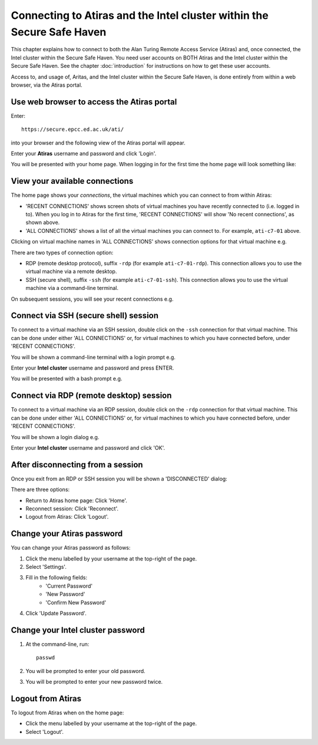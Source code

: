 Connecting to Atiras and the Intel cluster within the Secure Safe Haven
=======================================================================

This chapter explains how to connect to both the Alan Turing Remote Access Service (Atiras) and, once connected, the Intel cluster within the Secure Safe Haven. You need user accounts on BOTH Atiras and the Intel cluster within the Secure Safe Haven. See the chapter :doc:`introduction` for instructions on how to get these user accounts.

Access to, and usage of, Aritas, and the Intel cluster within the Secure Safe Haven, is done entirely from within a web browser, via the Atiras portal.

Use web browser to access the Atiras portal
-------------------------------------------

Enter::

    https://secure.epcc.ed.ac.uk/ati/

into your browser and the following view of the Atiras portal will appear.

.. image:: AtirasPortal.png

Enter your **Atiras** username and password and click 'Login'.

You will be presented with your home page. When logging in for the first time the home page will look something like:

.. image:: AtirasHome.png

View your available connections
-------------------------------

The home page shows your *connections*, the virtual machines which you can connect to from within Atiras:

* 'RECENT CONNECTIONS' shows screen shots of virtual machines you have recently connected to (i.e. logged in to). When you log in to Atiras for the first time, 'RECENT CONNECTIONS' will show 'No recent connections', as shown above.
* 'ALL CONNECTIONS' shows a list of all the virtual machines you can connect to. For example, ``ati-c7-01`` above.

Clicking on virtual machine names in 'ALL CONNECTIONS' shows connection options for that virtual machine e.g.

.. image:: AtirasConnections.png

There are two types of connection option:

* RDP (remote desktop protocol), suffix ``-rdp`` (for example ``ati-c7-01-rdp``). This connection allows you to use the virtual machine via a remote desktop.
* SSH (secure shell), suffix ``-ssh`` (for example ``ati-c7-01-ssh``). This connection allows you to use the virtual machine via a command-line terminal.

On subsequent sessions, you will see your recent connections e.g.

.. image:: AtirasRecentConnections.png

Connect via SSH (secure shell) session
--------------------------------------

To connect to a virtual machine via an SSH session, double click on the ``-ssh`` connection for that virtual machine. This can be done under either 'ALL CONNECTIONS' or, for virtual machines to which you have connected before, under 'RECENT CONNECTIONS'.

You will be shown a command-line terminal with a login prompt e.g.

.. image:: AtirasSsh.png

Enter your **Intel cluster** username and password and press ENTER.

You will be presented with a bash prompt e.g.

.. image:: AtirasSshLoggedIn.png

Connect via RDP (remote desktop) session
----------------------------------------

To connect to a virtual machine via an RDP session, double click on the ``-rdp`` connection for that virtual machine. This can be done under either 'ALL CONNECTIONS' or, for virtual machines to which you have connected before, under 'RECENT CONNECTIONS'.

You will be shown a login dialog e.g.

.. image:: AtirasRdp.png

Enter your **Intel cluster** username and password and click 'OK'.

After disconnecting from a session
----------------------------------

Once you exit from an RDP or SSH session you will be shown a 'DISCONNECTED' dialog:

.. image:: AtirasDisconnected.png

There are three options:

* Return to Atiras home page: Click 'Home'.
* Reconnect session: Click 'Reconnect'.
* Logout from Atiras: Click 'Logout'.

Change your Atiras password
---------------------------

You can change your Atiras password as follows:

1. Click the menu labelled by your username at the top-right of the page.  
2. Select 'Settings'.  
3. Fill in the following fields:
    - 'Current Password'
    - 'New Password'
    - 'Confirm New Password'
4. Click 'Update Password'.  

Change your Intel cluster password
----------------------------------
 
1. At the command-line, run:: 
 
    passwd 
 
2. You will be prompted to enter your old password. 
3. You will be prompted to enter your new password twice. 

Logout from Atiras
------------------

To logout from Atiras when on the home page:

* Click the menu labelled by your username at the top-right of the page.
* Select 'Logout'.
